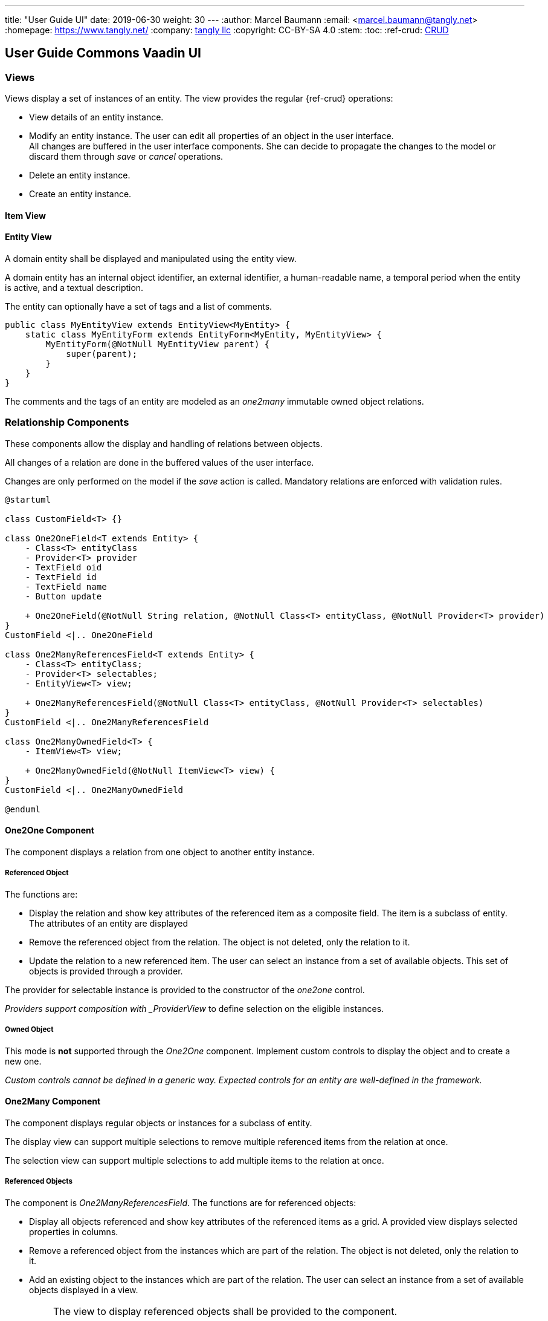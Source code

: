 ---
title: "User Guide UI"
date: 2019-06-30
weight: 30
---
:author: Marcel Baumann
:email: <marcel.baumann@tangly.net>
:homepage: https://www.tangly.net/
:company: https://www.tangly.net/[tangly llc]
:copyright: CC-BY-SA 4.0
:stem:
:toc:
:ref-crud: https://en.wikipedia.org/wiki/Create,_read,_update_and_delete[CRUD]

== User Guide Commons Vaadin UI

=== Views

Views display a set of instances of an entity.
The view provides the regular {ref-crud} operations:

- View details of an entity instance.
- Modify an entity instance.
The user can edit all properties of an object in the user interface. +
All changes are buffered in the user interface components.
She can decide to propagate the changes to the model or discard them through _save_ or _cancel_ operations.
- Delete an entity instance.
- Create an entity instance.

==== Item View

==== Entity View

A domain entity shall be displayed and manipulated using the entity view.

A domain entity has an internal object identifier, an external identifier, a human-readable name, a temporal period when the entity is active, and a textual description.

The entity can optionally have a set of tags and a list of comments.

[source,java]
----
public class MyEntityView extends EntityView<MyEntity> {
    static class MyEntityForm extends EntityForm<MyEntity, MyEntityView> {
        MyEntityForm(@NotNull MyEntityView parent) {
            super(parent);
        }
    }
}
----

The comments and the tags of an entity are modeled as an _one2many_ immutable owned object relations.

=== Relationship Components

These components allow the display and handling of relations between objects.

All changes of a relation are done in the buffered values of the user interface.

Changes are only performed on the model if the _save_ action is called.
Mandatory relations are enforced with validation rules.

[plantuml,target=one2one,format=svg,role=text-center]
....
@startuml

class CustomField<T> {}

class One2OneField<T extends Entity> {
    - Class<T> entityClass
    - Provider<T> provider
    - TextField oid
    - TextField id
    - TextField name
    - Button update

    + One2OneField(@NotNull String relation, @NotNull Class<T> entityClass, @NotNull Provider<T> provider)
}
CustomField <|.. One2OneField

class One2ManyReferencesField<T extends Entity> {
    - Class<T> entityClass;
    - Provider<T> selectables;
    - EntityView<T> view;

    + One2ManyReferencesField(@NotNull Class<T> entityClass, @NotNull Provider<T> selectables)
}
CustomField <|.. One2ManyReferencesField

class One2ManyOwnedField<T> {
    - ItemView<T> view;

    + One2ManyOwnedField(@NotNull ItemView<T> view) {
}
CustomField <|.. One2ManyOwnedField

@enduml
....

==== One2One Component

The component displays a relation from one object to another entity instance.

===== Referenced Object

The functions are:

- Display the relation and show key attributes of the referenced item as a composite field.
The item is a subclass of entity.
The attributes of an entity are displayed
- Remove the referenced object from the relation.
The object is not deleted, only the relation to it.
- Update the relation to a new referenced item.
The user can select an instance from a set of available objects.
This set of objects is provided through a provider.

The provider for selectable instance is provided to the constructor of the _one2one_ control.

_Providers support composition with _ProviderView_ to define selection on the eligible instances.

===== Owned Object

This mode is *not* supported through the _One2One_ component.
Implement custom controls to display the object and to create a new one.

_Custom controls cannot be defined in a generic way._
_Expected controls for an entity are well-defined in the framework._

==== One2Many Component

The component displays regular objects or instances for a subclass of entity.

The display view can support multiple selections to remove multiple referenced items from the relation at once.

The selection view can support multiple selections to add multiple items to the relation at once.

===== Referenced Objects

The component is _One2ManyReferencesField_.
The functions are for referenced objects:

- Display all objects referenced and show key attributes of the referenced items as a grid.
A provided view displays selected properties in columns.
- Remove a referenced object from the instances which are part of the relation.
The object is not deleted, only the relation to it.
- Add an existing object to the instances which are part of the relation.
The user can select an instance from a set of available objects displayed in a view.

[IMPORTANT]
====
The view to display referenced objects shall be provided to the component.

The view to select objects which are added to the relation should be provided to the component.
A dialog will open with the view and the _cancel_ or _add_ options.
====

An example of referenced object is an employee list of companies she is working for.

==== Owned Objects

The component is _One2ManyOwnedField_.
The functions are for owned objects:

- Display all objects referenced and show key attributes of the referenced items as a grid.
A provided view displays selected properties in columns.
- Remove a referenced object from the instances which are part of the relation.
The object is removed from the relation and deleted.
- Create an object and add it to the instances which are part of the relation.

[IMPORTANT]
====
The view to display referenced objects shall be provided to the component.
The view is an item view with the create method

The provider is a shallow copy of the collection for referenced objects belonging to the relation.

Because the copy is shallow, we should not provide an update operation modifying the shared object.
The object is shared between the model and the user interface buffering.

We recommend that owned objects are immutable.
====

Examples of owned objects are comments and tags of an entity.

[TIP]
====
Entities should generally not be handled as owned objects.
An entity instance should be created through the view handling all objects of this entity type.
====

=== Reflections

One key decision is that the user interface library does not require the use of annotations, interfaces, or inheritance in the business model.

Visualized entities are manipulated under different access rights.

* Readonly or full access

** Readonly access allows a user to view an entity and associated properties.
The update, delete and create operations are disabled.

** Full access allows a user to view, update, create and delete an entity and associated properties.

* Editable, immutable, or audited immutable entities

** Immutable entities or properties support view, create and delete.
The update operation is not available.
We avoid support for hybrid approach such as clone a new instance and delete an old one.
The semantics are often slightly awkward.

** Audited immutable entities or properties support view, and create.
Neither update nor delete operations are available to provide an audit trail.
Immutable instances can be added programmatically to provide an exhaustive audit trail.
